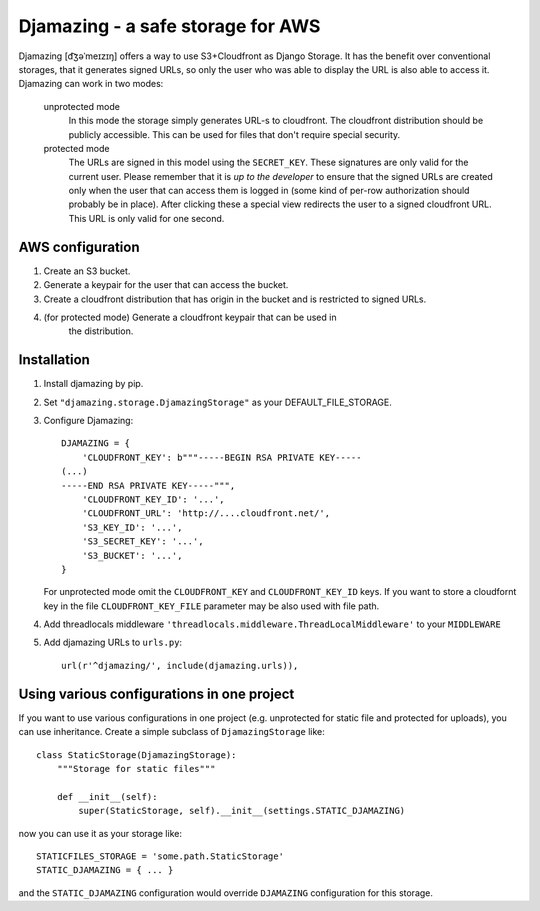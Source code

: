 -----------------------------------------------
Djamazing - a safe storage for AWS
-----------------------------------------------

Djamazing [d͡ʒəˈmeɪzɪŋ] offers a way to use S3+Cloudfront as Django Storage. It has the
benefit over conventional storages, that it generates signed URLs, so only the
user who was able to display the URL is also able to access it. Djamazing
can work in two modes:

    unprotected mode
        In this mode the storage simply generates URL-s to cloudfront. The
        cloudfront distribution should be publicly accessible. This can be used
        for files that don't require special security.

    protected mode
        The URLs are signed in this model using the ``SECRET_KEY``. These
        signatures are only valid for the current user. Please remember that
        it is *up to the developer* to ensure that the signed URLs are created
        only when the user that can access them is logged in (some kind of
        per-row authorization should probably be in place).  After clicking
        these a special view redirects the user to a signed cloudfront URL.
        This URL is only valid for one second.

AWS configuration
-------------------------

1. Create an S3 bucket.
2. Generate a keypair for the user that can access the bucket.
3. Create a cloudfront distribution that has origin in the bucket and is
   restricted to signed URLs.
4. (for protected mode) Generate a cloudfront keypair that can be used in
    the distribution.

Installation
------------------------

1. Install djamazing by pip.
2. Set ``"djamazing.storage.DjamazingStorage"`` as your DEFAULT_FILE_STORAGE.
3. Configure Djamazing::
   
    DJAMAZING = {
        'CLOUDFRONT_KEY': b"""-----BEGIN RSA PRIVATE KEY-----                                                 
    (...)
    -----END RSA PRIVATE KEY-----""",
        'CLOUDFRONT_KEY_ID': '...',
        'CLOUDFRONT_URL': 'http://....cloudfront.net/', 
        'S3_KEY_ID': '...',
        'S3_SECRET_KEY': '...',
        'S3_BUCKET': '...',
    }

   For unprotected mode omit the ``CLOUDFRONT_KEY`` and ``CLOUDFRONT_KEY_ID``
   keys.
   If you want to store a cloudfornt key in the file ``CLOUDFRONT_KEY_FILE``
   parameter may be also used with file path.
4. Add threadlocals middleware
   ``'threadlocals.middleware.ThreadLocalMiddleware'`` to your ``MIDDLEWARE``
5. Add djamazing URLs to ``urls.py``::

    url(r'^djamazing/', include(djamazing.urls)),

Using various configurations in one project
-----------------------------

If you want to use various configurations in one project (e.g. unprotected for
static file and protected for uploads), you can use inheritance. Create a
simple subclass of ``DjamazingStorage`` like::

    class StaticStorage(DjamazingStorage):
        """Storage for static files"""

        def __init__(self):
            super(StaticStorage, self).__init__(settings.STATIC_DJAMAZING)

now you can use it as your storage like::

    STATICFILES_STORAGE = 'some.path.StaticStorage'
    STATIC_DJAMAZING = { ... }

and the ``STATIC_DJAMAZING`` configuration would override ``DJAMAZING``
configuration for this storage.
